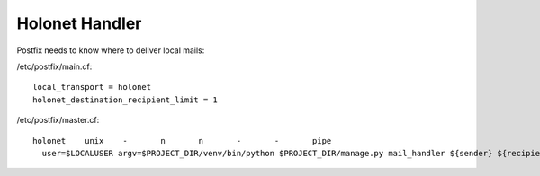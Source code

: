 Holonet Handler
---------------

Postfix needs to know where to deliver local mails:

/etc/postfix/main.cf: ::

    local_transport = holonet
    holonet_destination_recipient_limit = 1

/etc/postfix/master.cf: ::

    holonet    unix    -       n       n       -       -       pipe
      user=$LOCALUSER argv=$PROJECT_DIR/venv/bin/python $PROJECT_DIR/manage.py mail_handler ${sender} ${recipient}
